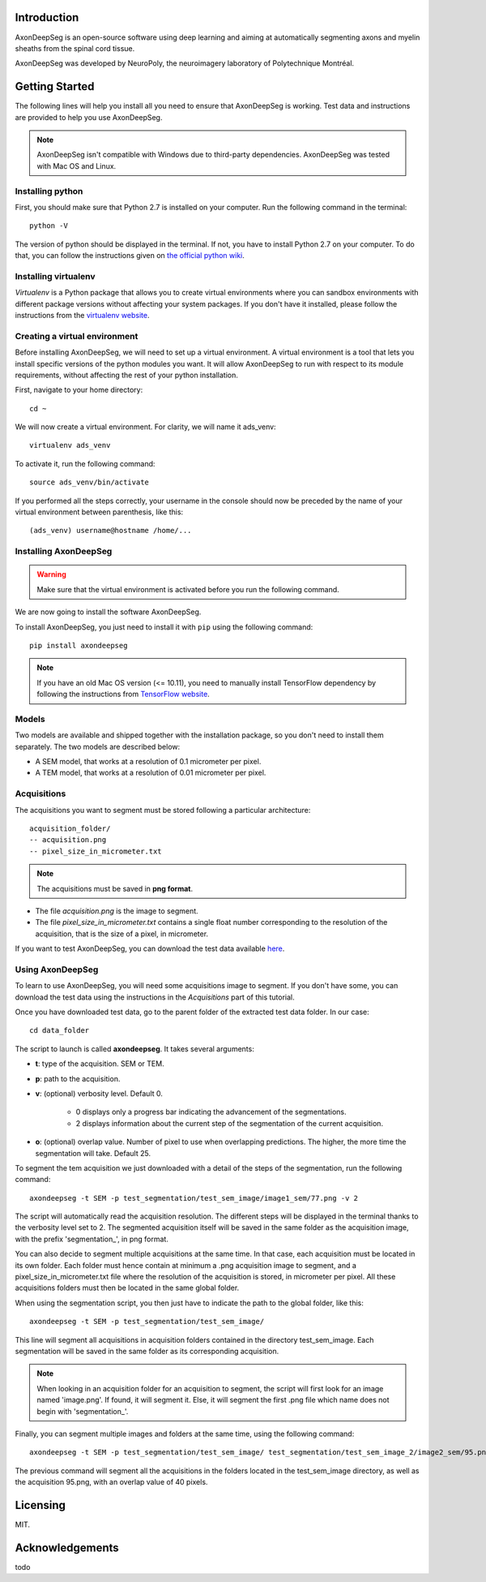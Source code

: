 Introduction
===============================================================================
AxonDeepSeg is an open-source software using deep learning and aiming at automatically segmenting axons and myelin
sheaths from the spinal cord tissue.

AxonDeepSeg was developed by NeuroPoly, the neuroimagery laboratory of Polytechnique Montréal.

Getting Started
===============================================================================
The following lines will help you install all you need to ensure that AxonDeepSeg is working. Test data and
instructions are provided to help you use AxonDeepSeg.

.. note:: AxonDeepSeg isn't compatible with Windows due to third-party dependencies.
          AxonDeepSeg was tested with Mac OS and Linux.

Installing python
-------------------------------------------------------------------------------

First, you should make sure that Python 2.7 is installed on your computer. Run the following command in the terminal::

    python -V

The version of python should be displayed in the terminal. If not, you have to install Python 2.7 on your computer.
To do that, you can follow the instructions given on
`the official python wiki <https://wiki.python.org/moin/BeginnersGuide/Download>`_.

Installing virtualenv
-------------------------------------------------------------------------------
`Virtualenv` is a Python package that allows you to create virtual environments where
you can sandbox environments with different package versions without affecting
your system packages. If you don't have it installed, please follow the instructions
from the `virtualenv website <https://virtualenv.pypa.io/en/stable/installation/>`_.


Creating a virtual environment
-------------------------------------------------------------------------------
Before installing AxonDeepSeg, we will need to set up a virtual environment.
A virtual environment is a tool that lets you install specific versions of the python modules you want.
It will allow AxonDeepSeg to run with respect to its module requirements,
without affecting the rest of your python installation.

First, navigate to your home directory::

    cd ~

We will now create a virtual environment. For clarity, we will name it ads_venv::

    virtualenv ads_venv

To activate it, run the following command::

    source ads_venv/bin/activate

If you performed all the steps correctly, your username in the console should now be preceded by the name of your
virtual environment between parenthesis, like this::

    (ads_venv) username@hostname /home/...


Installing AxonDeepSeg
-------------------------------------------------------------------------------
.. WARNING ::
   Make sure that the virtual environment is activated before you run the following command.

We are now going to install the software AxonDeepSeg.

To install AxonDeepSeg, you just need to install it with ``pip`` using the following command::

    pip install axondeepseg

.. note:: If you have an old Mac OS version (<= 10.11), you need to manually install TensorFlow
          dependency by following the instructions from
          `TensorFlow website <https://www.tensorflow.org/install/install_mac#the_url_of_the_tensorflow_python_package>`_.


Models
-------------------------------------------------------------------------------

Two models are available and shipped together with the installation package, so you don't need to install them separately.
The two models are described below:

* A SEM model, that works at a resolution of 0.1 micrometer per pixel.
* A TEM model, that works at a resolution of 0.01 micrometer per pixel.

Acquisitions
-------------------------------------------------------------------------------

The acquisitions you want to segment must be stored following a particular architecture::

    acquisition_folder/
    -- acquisition.png
    -- pixel_size_in_micrometer.txt

.. NOTE ::
   The acquisitions must be saved in **png format**.

* The file *acquisition.png* is the image to segment.
* The file *pixel_size_in_micrometer.txt* contains a single float number corresponding to the resolution of the acquisition, that is the size of a pixel, in micrometer.


If you want to test AxonDeepSeg, you can download the test data available `here <https://www.dropbox.com/sh/xftifr8dr4je0o7/AADgF5l-2M4Z9WOdh9xvcVDva?dl=0>`_.


Using AxonDeepSeg
-------------------------------------------------------------------------------

To learn to use AxonDeepSeg, you will need some acquisitions image to segment. If you don't have some,
you can download the test data using the instructions in the `Acquisitions` part of this tutorial.

Once you have downloaded test data, go to the parent folder of the extracted test data folder. In our case::

    cd data_folder

The script to launch is called **axondeepseg**. It takes several arguments:

* **t**: type of the acquisition. SEM or TEM.
* **p**: path to the acquisition.
* **v**: (optional) verbosity level. Default 0.

    * 0 displays only a progress bar indicating the advancement of the segmentations.
    * 2 displays information about the current step of the segmentation of the current acquisition.

* **o**: (optional) overlap value. Number of pixel to use when overlapping predictions. The higher, the more time the segmentation will take. Default 25.

To segment the tem acquisition we just downloaded with a detail of the steps of the segmentation, run the following command::

    axondeepseg -t SEM -p test_segmentation/test_sem_image/image1_sem/77.png -v 2

The script will automatically read the acquisition resolution.
The different steps will be displayed in the terminal thanks to the verbosity level set to 2.
The segmented acquisition itself will be saved in the same folder as the acquisition image, with the prefix 'segmentation_', in png format.

You can also decide to segment multiple acquisitions at the same time.
In that case, each acquisition must be located in its own folder.
Each folder must hence contain at minimum a .png acquisition image to segment, and a pixel_size_in_micrometer.txt file
where the resolution of the acquisition is stored, in micrometer per pixel.
All these acquisitions folders must then be located in the same global folder.

When using the segmentation script, you then just have to indicate the path to the global folder, like this::

    axondeepseg -t SEM -p test_segmentation/test_sem_image/

This line will segment all acquisitions in acquisition folders contained in the directory test_sem_image.
Each segmentation will be saved in the same folder as its corresponding acquisition.

.. NOTE ::
   When looking in an acquisition folder for an acquisition to segment, the script will first look for an image named
   'image.png'. If found, it will segment it. Else, it will segment the first .png file which name does not begin with
   'segmentation_'.

Finally, you can segment multiple images and folders at the same time, using the following command::

    axondeepseg -t SEM -p test_segmentation/test_sem_image/ test_segmentation/test_sem_image_2/image2_sem/95.png -o 40

The previous command will segment all the acquisitions in the folders located in the test_sem_image directory,
as well as the acquisition 95.png, with an overlap value of 40 pixels.

Licensing
===============================================================================

MIT.

Acknowledgements
===============================================================================
todo